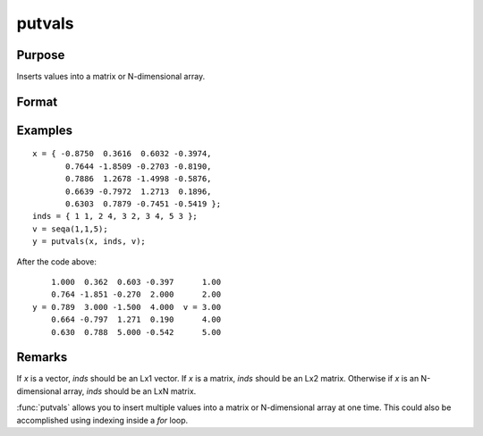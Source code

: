 
putvals
==============================================

Purpose
----------------

Inserts values into a matrix or N-dimensional array.

Format
----------------
.. function:: y = putvals(x, inds, vals)

    :param x: data
    :type x: MxK matrix or N-dimensional array

    :param inds: indices specifying where the new values are to be inserted, where *D* is the number of dimensions in *x*.
    :type inds: LxD matrix

    :param vals: new values to insert.
    :type vals: Lx1 vector

    :return y: copy of *x* containing the new values in *vals*.

    :rtype y: MxK matrix or N-dimensional array

Examples
----------------

::

    x = { -0.8750  0.3616  0.6032 -0.3974,
           0.7644 -1.8509 -0.2703 -0.8190,
           0.7886  1.2678 -1.4998 -0.5876,
           0.6639 -0.7972  1.2713  0.1896,
           0.6303  0.7879 -0.7451 -0.5419 };
    inds = { 1 1, 2 4, 3 2, 3 4, 5 3 };
    v = seqa(1,1,5);
    y = putvals(x, inds, v);

After the code above:

::

        1.000  0.362  0.603 -0.397      1.00
        0.764 -1.851 -0.270  2.000      2.00
    y = 0.789  3.000 -1.500  4.000  v = 3.00
        0.664 -0.797  1.271  0.190      4.00
        0.630  0.788  5.000 -0.542      5.00

Remarks
-------

If *x* is a vector, *inds* should be an Lx1 vector. If *x* is a matrix, *inds*
should be an Lx2 matrix. Otherwise if *x* is an N-dimensional array, *inds*
should be an LxN matrix.

:func:`putvals` allows you to insert multiple values into a matrix or
N-dimensional array at one time. This could also be accomplished using
indexing inside a `for` loop.


